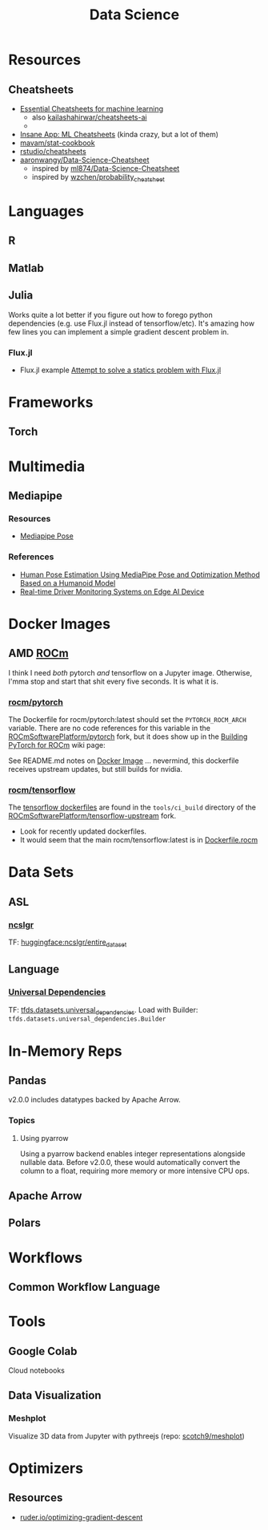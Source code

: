 :PROPERTIES:
:ID:       4ab045b9-ea4b-489d-b49e-8431b70dd0a5
:END:
#+TITLE: Data Science

* Resources

** Cheatsheets
+ [[https://startupsventurecapital.com/essential-cheat-sheets-for-machine-learning-and-deep-learning-researchers-efb6a8ebd2e5][Essential Cheatsheets for machine learning]]
  - also [[https://github.com/kailashahirwar/cheatsheets-ai][kailashahirwar/cheatsheets-ai]]
  -
+ [[https://www.theinsaneapp.com/2020/12/machine-learning-and-data-science-cheat-sheets-pdf.html][Insane App: ML Cheatsheets]] (kinda crazy, but a lot of them)
+ [[github:mavam/stat-cookbook][mavam/stat-cookbook]]
+ [[https://github.com/rstudio/cheatsheets][rstudio/cheatsheets]]
+ [[https://github.com/aaronwangy/Data-Science-Cheatsheet][aaronwangy/Data-Science-Cheatsheet]]
  - inspired by [[https://github.com/ml874/Data-Science-Cheatsheet][ml874/Data-Science-Cheatsheet]]
  - inspired by [[github:wzchen/probability_cheatsheet][wzchen/probability_cheatsheet]]

* Languages

** R

** Matlab

** Julia

Works quite a lot better if you figure out how to forego python dependencies
(e.g. use Flux.jl instead of tensorflow/etc). It's amazing how few lines you can
implement a simple gradient descent problem in.

*** Flux.jl

+ Flux.jl example  [[id:3a7412c7-f75b-4772-85d9-015da383efbc][Attempt to solve a statics problem with Flux.jl]]


* Frameworks

** Torch


* Multimedia
** Mediapipe

*** Resources

+ [[https://google.github.io/mediapipe/solutions/pose.html][Mediapipe Pose]]

*** References
+ [[https://doi.org/10.3390/app13042700][Human Pose Estimation Using MediaPipe Pose and Optimization Method Based on a
  Humanoid Model]]
+ [[https://arxiv.org/abs/2304.01555][Real-time Driver Monitoring Systems on Edge AI Device]]

* Docker Images

** AMD [[https://hub.docker.com/u/rocm][ROCm]]

I think I need /both/ pytorch /and/ tensorflow on a Jupyter image. Otherwise,
I'mma stop and start that shit every five seconds. It is what it is.

*** [[https://hub.docker.com/r/rocm/pytorch][rocm/pytorch]]

The Dockerfile for rocm/pytorch:latest should set the =PYTORCH_ROCM_ARCH=
variable. There are no code references for this variable in the
[[github:ROCmSoftwarePlatform/pytorch][ROCmSoftwarePlatform/pytorch]] fork, but it does show up in the [[https://github.com/ROCmSoftwarePlatform/pytorch/wiki/Building-PyTorch-for-ROCm][Building PyTorch
for ROCm]] wiki page:

See README.md notes on [[https://github.com/ROCmSoftwarePlatform/pytorch#docker-image][Docker Image]] ... nevermind, this dockerfile receives
upstream updates, but still builds for nvidia.

*** [[https://hub.docker.com/r/rocm/tensorflow][rocm/tensorflow]]

The [[https://github.com/ROCmSoftwarePlatform/tensorflow-upstream/tree/develop-upstream/tensorflow/tools/ci_build][tensorflow dockerfiles]] are found in the =tools/ci_build= directory of the
[[github.com:ROCmSoftwarePlatform/tensorflow-upstream][ROCmSoftwarePlatform/tensorflow-upstream]] fork.

+ Look for recently updated dockerfiles.
+ It would seem that the main rocm/tensorflow:latest is in [[https://github.com/ROCmSoftwarePlatform/tensorflow-upstream/blob/develop-upstream/tensorflow/tools/ci_build/Dockerfile.rocm][Dockerfile.rocm]]

* Data Sets

** ASL

*** [[https://huggingface.co/datasets/ncslgr][ncslgr]]

TF: [[https://www.tensorflow.org/datasets/community_catalog/huggingface/ncslgr][huggingface:ncslgr/entire_dataset]]



** Language

*** [[https://universaldependencies.org][Universal Dependencies]]

TF: [[https://www.tensorflow.org/datasets/catalog/universal_dependencies][tfds.datasets.universal_dependencies]]. Load with Builder:
=tfds.datasets.universal_dependencies.Builder=


* In-Memory Reps
** Pandas
v2.0.0 includes datatypes backed by Apache Arrow.

*** Topics
**** Using pyarrow
Using a pyarrow backend enables integer representations alongside nullable
data. Before v2.0.0, these would automatically convert the column to a float,
requiring more memory or more intensive CPU ops.

** Apache Arrow

** Polars

* Workflows

** Common Workflow Language

* Tools

** Google Colab

Cloud notebooks

** Data Visualization

*** Meshplot

Visualize 3D data from Jupyter with pythreejs (repo: [[https://skoch9.github.io/meshplot/tutorial/][scotch9/meshplot]])



* Optimizers

** Resources
+ [[https://www.ruder.io/optimizing-gradient-descent][ruder.io/optimizing-gradient-descent]]
